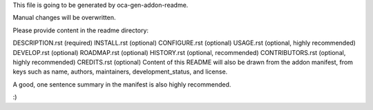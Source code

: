 This file is going to be generated by oca-gen-addon-readme.

Manual changes will be overwritten.

Please provide content in the readme directory:

DESCRIPTION.rst (required)
INSTALL.rst (optional)
CONFIGURE.rst (optional)
USAGE.rst (optional, highly recommended)
DEVELOP.rst (optional)
ROADMAP.rst (optional)
HISTORY.rst (optional, recommended)
CONTRIBUTORS.rst (optional, highly recommended)
CREDITS.rst (optional)
Content of this README will also be drawn from the addon manifest, from keys such as name, authors, maintainers, development_status, and license.

A good, one sentence summary in the manifest is also highly recommended.

:)